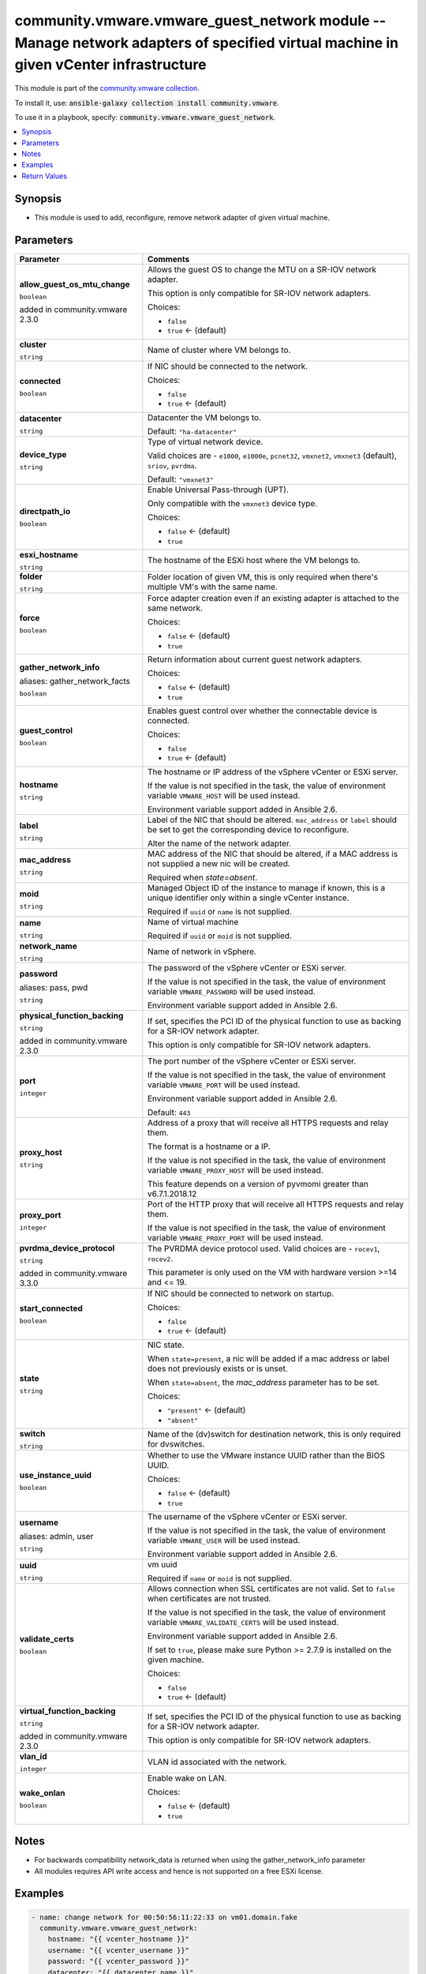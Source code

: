 

community.vmware.vmware_guest_network module -- Manage network adapters of specified virtual machine in given vCenter infrastructure
++++++++++++++++++++++++++++++++++++++++++++++++++++++++++++++++++++++++++++++++++++++++++++++++++++++++++++++++++++++++++++++++++++

This module is part of the `community.vmware collection <https://galaxy.ansible.com/community/vmware>`_.

To install it, use: :code:`ansible-galaxy collection install community.vmware`.

To use it in a playbook, specify: :code:`community.vmware.vmware_guest_network`.


.. contents::
   :local:
   :depth: 1


Synopsis
--------

- This module is used to add, reconfigure, remove network adapter of given virtual machine.








Parameters
----------

.. list-table::
  :widths: auto
  :header-rows: 1

  * - Parameter
    - Comments

  * - .. raw:: html

        <div style="display: flex;"><div style="flex: 1 0 auto; white-space: nowrap; margin-left: 0.25em;">

      .. _parameter-allow_guest_os_mtu_change:

      **allow_guest_os_mtu_change**

      :literal:`boolean`

      added in community.vmware 2.3.0


      .. raw:: html

        </div></div>

    - 
      Allows the guest OS to change the MTU on a SR-IOV network adapter.

      This option is only compatible for SR-IOV network adapters.


      Choices:

      - :literal:`false`
      - :literal:`true` ← (default)



  * - .. raw:: html

        <div style="display: flex;"><div style="flex: 1 0 auto; white-space: nowrap; margin-left: 0.25em;">

      .. _parameter-cluster:

      **cluster**

      :literal:`string`

      .. raw:: html

        </div></div>

    - 
      Name of cluster where VM belongs to.



  * - .. raw:: html

        <div style="display: flex;"><div style="flex: 1 0 auto; white-space: nowrap; margin-left: 0.25em;">

      .. _parameter-connected:

      **connected**

      :literal:`boolean`

      .. raw:: html

        </div></div>

    - 
      If NIC should be connected to the network.


      Choices:

      - :literal:`false`
      - :literal:`true` ← (default)



  * - .. raw:: html

        <div style="display: flex;"><div style="flex: 1 0 auto; white-space: nowrap; margin-left: 0.25em;">

      .. _parameter-datacenter:

      **datacenter**

      :literal:`string`

      .. raw:: html

        </div></div>

    - 
      Datacenter the VM belongs to.


      Default: :literal:`"ha-datacenter"`


  * - .. raw:: html

        <div style="display: flex;"><div style="flex: 1 0 auto; white-space: nowrap; margin-left: 0.25em;">

      .. _parameter-device_type:

      **device_type**

      :literal:`string`

      .. raw:: html

        </div></div>

    - 
      Type of virtual network device.

      Valid choices are - \ :literal:`e1000`\ , \ :literal:`e1000e`\ , \ :literal:`pcnet32`\ , \ :literal:`vmxnet2`\ , \ :literal:`vmxnet3`\  (default), \ :literal:`sriov`\ , \ :literal:`pvrdma`\ .


      Default: :literal:`"vmxnet3"`


  * - .. raw:: html

        <div style="display: flex;"><div style="flex: 1 0 auto; white-space: nowrap; margin-left: 0.25em;">

      .. _parameter-directpath_io:

      **directpath_io**

      :literal:`boolean`

      .. raw:: html

        </div></div>

    - 
      Enable Universal Pass-through (UPT).

      Only compatible with the \ :literal:`vmxnet3`\  device type.


      Choices:

      - :literal:`false` ← (default)
      - :literal:`true`



  * - .. raw:: html

        <div style="display: flex;"><div style="flex: 1 0 auto; white-space: nowrap; margin-left: 0.25em;">

      .. _parameter-esxi_hostname:

      **esxi_hostname**

      :literal:`string`

      .. raw:: html

        </div></div>

    - 
      The hostname of the ESXi host where the VM belongs to.



  * - .. raw:: html

        <div style="display: flex;"><div style="flex: 1 0 auto; white-space: nowrap; margin-left: 0.25em;">

      .. _parameter-folder:

      **folder**

      :literal:`string`

      .. raw:: html

        </div></div>

    - 
      Folder location of given VM, this is only required when there's multiple VM's with the same name.



  * - .. raw:: html

        <div style="display: flex;"><div style="flex: 1 0 auto; white-space: nowrap; margin-left: 0.25em;">

      .. _parameter-force:

      **force**

      :literal:`boolean`

      .. raw:: html

        </div></div>

    - 
      Force adapter creation even if an existing adapter is attached to the same network.


      Choices:

      - :literal:`false` ← (default)
      - :literal:`true`



  * - .. raw:: html

        <div style="display: flex;"><div style="flex: 1 0 auto; white-space: nowrap; margin-left: 0.25em;">

      .. _parameter-gather_network_facts:
      .. _parameter-gather_network_info:

      **gather_network_info**

      aliases: gather_network_facts

      :literal:`boolean`

      .. raw:: html

        </div></div>

    - 
      Return information about current guest network adapters.


      Choices:

      - :literal:`false` ← (default)
      - :literal:`true`



  * - .. raw:: html

        <div style="display: flex;"><div style="flex: 1 0 auto; white-space: nowrap; margin-left: 0.25em;">

      .. _parameter-guest_control:

      **guest_control**

      :literal:`boolean`

      .. raw:: html

        </div></div>

    - 
      Enables guest control over whether the connectable device is connected.


      Choices:

      - :literal:`false`
      - :literal:`true` ← (default)



  * - .. raw:: html

        <div style="display: flex;"><div style="flex: 1 0 auto; white-space: nowrap; margin-left: 0.25em;">

      .. _parameter-hostname:

      **hostname**

      :literal:`string`

      .. raw:: html

        </div></div>

    - 
      The hostname or IP address of the vSphere vCenter or ESXi server.

      If the value is not specified in the task, the value of environment variable \ :literal:`VMWARE\_HOST`\  will be used instead.

      Environment variable support added in Ansible 2.6.



  * - .. raw:: html

        <div style="display: flex;"><div style="flex: 1 0 auto; white-space: nowrap; margin-left: 0.25em;">

      .. _parameter-label:

      **label**

      :literal:`string`

      .. raw:: html

        </div></div>

    - 
      Label of the NIC that should be altered. \ :literal:`mac\_address`\  or \ :literal:`label`\  should be set to get the corresponding device to reconfigure.

      Alter the name of the network adapter.



  * - .. raw:: html

        <div style="display: flex;"><div style="flex: 1 0 auto; white-space: nowrap; margin-left: 0.25em;">

      .. _parameter-mac_address:

      **mac_address**

      :literal:`string`

      .. raw:: html

        </div></div>

    - 
      MAC address of the NIC that should be altered, if a MAC address is not supplied a new nic will be created.

      Required when \ :emphasis:`state=absent`\ .



  * - .. raw:: html

        <div style="display: flex;"><div style="flex: 1 0 auto; white-space: nowrap; margin-left: 0.25em;">

      .. _parameter-moid:

      **moid**

      :literal:`string`

      .. raw:: html

        </div></div>

    - 
      Managed Object ID of the instance to manage if known, this is a unique identifier only within a single vCenter instance.

      Required if \ :literal:`uuid`\  or \ :literal:`name`\  is not supplied.



  * - .. raw:: html

        <div style="display: flex;"><div style="flex: 1 0 auto; white-space: nowrap; margin-left: 0.25em;">

      .. _parameter-name:

      **name**

      :literal:`string`

      .. raw:: html

        </div></div>

    - 
      Name of virtual machine

      Required if \ :literal:`uuid`\  or \ :literal:`moid`\  is not supplied.



  * - .. raw:: html

        <div style="display: flex;"><div style="flex: 1 0 auto; white-space: nowrap; margin-left: 0.25em;">

      .. _parameter-network_name:

      **network_name**

      :literal:`string`

      .. raw:: html

        </div></div>

    - 
      Name of network in vSphere.



  * - .. raw:: html

        <div style="display: flex;"><div style="flex: 1 0 auto; white-space: nowrap; margin-left: 0.25em;">

      .. _parameter-pass:
      .. _parameter-password:
      .. _parameter-pwd:

      **password**

      aliases: pass, pwd

      :literal:`string`

      .. raw:: html

        </div></div>

    - 
      The password of the vSphere vCenter or ESXi server.

      If the value is not specified in the task, the value of environment variable \ :literal:`VMWARE\_PASSWORD`\  will be used instead.

      Environment variable support added in Ansible 2.6.



  * - .. raw:: html

        <div style="display: flex;"><div style="flex: 1 0 auto; white-space: nowrap; margin-left: 0.25em;">

      .. _parameter-physical_function_backing:

      **physical_function_backing**

      :literal:`string`

      added in community.vmware 2.3.0


      .. raw:: html

        </div></div>

    - 
      If set, specifies the PCI ID of the physical function to use as backing for a SR-IOV network adapter.

      This option is only compatible for SR-IOV network adapters.



  * - .. raw:: html

        <div style="display: flex;"><div style="flex: 1 0 auto; white-space: nowrap; margin-left: 0.25em;">

      .. _parameter-port:

      **port**

      :literal:`integer`

      .. raw:: html

        </div></div>

    - 
      The port number of the vSphere vCenter or ESXi server.

      If the value is not specified in the task, the value of environment variable \ :literal:`VMWARE\_PORT`\  will be used instead.

      Environment variable support added in Ansible 2.6.


      Default: :literal:`443`


  * - .. raw:: html

        <div style="display: flex;"><div style="flex: 1 0 auto; white-space: nowrap; margin-left: 0.25em;">

      .. _parameter-proxy_host:

      **proxy_host**

      :literal:`string`

      .. raw:: html

        </div></div>

    - 
      Address of a proxy that will receive all HTTPS requests and relay them.

      The format is a hostname or a IP.

      If the value is not specified in the task, the value of environment variable \ :literal:`VMWARE\_PROXY\_HOST`\  will be used instead.

      This feature depends on a version of pyvmomi greater than v6.7.1.2018.12



  * - .. raw:: html

        <div style="display: flex;"><div style="flex: 1 0 auto; white-space: nowrap; margin-left: 0.25em;">

      .. _parameter-proxy_port:

      **proxy_port**

      :literal:`integer`

      .. raw:: html

        </div></div>

    - 
      Port of the HTTP proxy that will receive all HTTPS requests and relay them.

      If the value is not specified in the task, the value of environment variable \ :literal:`VMWARE\_PROXY\_PORT`\  will be used instead.



  * - .. raw:: html

        <div style="display: flex;"><div style="flex: 1 0 auto; white-space: nowrap; margin-left: 0.25em;">

      .. _parameter-pvrdma_device_protocol:

      **pvrdma_device_protocol**

      :literal:`string`

      added in community.vmware 3.3.0


      .. raw:: html

        </div></div>

    - 
      The PVRDMA device protocol used. Valid choices are - \ :literal:`rocev1`\ , \ :literal:`rocev2`\ .

      This parameter is only used on the VM with hardware version \>=14 and \<= 19.



  * - .. raw:: html

        <div style="display: flex;"><div style="flex: 1 0 auto; white-space: nowrap; margin-left: 0.25em;">

      .. _parameter-start_connected:

      **start_connected**

      :literal:`boolean`

      .. raw:: html

        </div></div>

    - 
      If NIC should be connected to network on startup.


      Choices:

      - :literal:`false`
      - :literal:`true` ← (default)



  * - .. raw:: html

        <div style="display: flex;"><div style="flex: 1 0 auto; white-space: nowrap; margin-left: 0.25em;">

      .. _parameter-state:

      **state**

      :literal:`string`

      .. raw:: html

        </div></div>

    - 
      NIC state.

      When \ :literal:`state=present`\ , a nic will be added if a mac address or label does not previously exists or is unset.

      When \ :literal:`state=absent`\ , the \ :emphasis:`mac\_address`\  parameter has to be set.


      Choices:

      - :literal:`"present"` ← (default)
      - :literal:`"absent"`



  * - .. raw:: html

        <div style="display: flex;"><div style="flex: 1 0 auto; white-space: nowrap; margin-left: 0.25em;">

      .. _parameter-switch:

      **switch**

      :literal:`string`

      .. raw:: html

        </div></div>

    - 
      Name of the (dv)switch for destination network, this is only required for dvswitches.



  * - .. raw:: html

        <div style="display: flex;"><div style="flex: 1 0 auto; white-space: nowrap; margin-left: 0.25em;">

      .. _parameter-use_instance_uuid:

      **use_instance_uuid**

      :literal:`boolean`

      .. raw:: html

        </div></div>

    - 
      Whether to use the VMware instance UUID rather than the BIOS UUID.


      Choices:

      - :literal:`false` ← (default)
      - :literal:`true`



  * - .. raw:: html

        <div style="display: flex;"><div style="flex: 1 0 auto; white-space: nowrap; margin-left: 0.25em;">

      .. _parameter-admin:
      .. _parameter-user:
      .. _parameter-username:

      **username**

      aliases: admin, user

      :literal:`string`

      .. raw:: html

        </div></div>

    - 
      The username of the vSphere vCenter or ESXi server.

      If the value is not specified in the task, the value of environment variable \ :literal:`VMWARE\_USER`\  will be used instead.

      Environment variable support added in Ansible 2.6.



  * - .. raw:: html

        <div style="display: flex;"><div style="flex: 1 0 auto; white-space: nowrap; margin-left: 0.25em;">

      .. _parameter-uuid:

      **uuid**

      :literal:`string`

      .. raw:: html

        </div></div>

    - 
      vm uuid

      Required if \ :literal:`name`\  or \ :literal:`moid`\  is not supplied.



  * - .. raw:: html

        <div style="display: flex;"><div style="flex: 1 0 auto; white-space: nowrap; margin-left: 0.25em;">

      .. _parameter-validate_certs:

      **validate_certs**

      :literal:`boolean`

      .. raw:: html

        </div></div>

    - 
      Allows connection when SSL certificates are not valid. Set to \ :literal:`false`\  when certificates are not trusted.

      If the value is not specified in the task, the value of environment variable \ :literal:`VMWARE\_VALIDATE\_CERTS`\  will be used instead.

      Environment variable support added in Ansible 2.6.

      If set to \ :literal:`true`\ , please make sure Python \>= 2.7.9 is installed on the given machine.


      Choices:

      - :literal:`false`
      - :literal:`true` ← (default)



  * - .. raw:: html

        <div style="display: flex;"><div style="flex: 1 0 auto; white-space: nowrap; margin-left: 0.25em;">

      .. _parameter-virtual_function_backing:

      **virtual_function_backing**

      :literal:`string`

      added in community.vmware 2.3.0


      .. raw:: html

        </div></div>

    - 
      If set, specifies the PCI ID of the physical function to use as backing for a SR-IOV network adapter.

      This option is only compatible for SR-IOV network adapters.



  * - .. raw:: html

        <div style="display: flex;"><div style="flex: 1 0 auto; white-space: nowrap; margin-left: 0.25em;">

      .. _parameter-vlan_id:

      **vlan_id**

      :literal:`integer`

      .. raw:: html

        </div></div>

    - 
      VLAN id associated with the network.



  * - .. raw:: html

        <div style="display: flex;"><div style="flex: 1 0 auto; white-space: nowrap; margin-left: 0.25em;">

      .. _parameter-wake_onlan:

      **wake_onlan**

      :literal:`boolean`

      .. raw:: html

        </div></div>

    - 
      Enable wake on LAN.


      Choices:

      - :literal:`false` ← (default)
      - :literal:`true`





Notes
-----

- For backwards compatibility network\_data is returned when using the gather\_network\_info parameter
- All modules requires API write access and hence is not supported on a free ESXi license.


Examples
--------

.. code-block:: yaml

    
    - name: change network for 00:50:56:11:22:33 on vm01.domain.fake
      community.vmware.vmware_guest_network:
        hostname: "{{ vcenter_hostname }}"
        username: "{{ vcenter_username }}"
        password: "{{ vcenter_password }}"
        datacenter: "{{ datacenter_name }}"
        name: vm01.domain.fake
        mac_address: 00:50:56:11:22:33
        network_name: admin-network
        state: present

    - name: add a nic on network with vlan id 2001 for 422d000d-2000-ffff-0000-b00000000000
      community.vmware.vmware_guest_network:
        hostname: "{{ vcenter_hostname }}"
        username: "{{ vcenter_username }}"
        password: "{{ vcenter_password }}"
        datacenter: "{{ datacenter_name }}"
        uuid: 422d000d-2000-ffff-0000-b00000000000
        vlan_id: 2001

    - name: remove nic with mac 00:50:56:11:22:33 from vm01.domain.fake
      community.vmware.vmware_guest_network:
        hostname: "{{ vcenter_hostname }}"
        username: "{{ vcenter_username }}"
        password: "{{ vcenter_password }}"
        datacenter: "{{ datacenter_name }}"
        mac_address: 00:50:56:11:22:33
        name: vm01.domain.fake
        state: absent

    - name: add multiple nics to vm01.domain.fake
      community.vmware.vmware_guest_network:
        hostname: "{{ vcenter_hostname }}"
        username: "{{ vcenter_username }}"
        password: "{{ vcenter_password }}"
        datacenter: "{{ datacenter_name }}"
        name: vm01.domain.fake
        state: present
        vlan_id: "{{ item.vlan_id | default(omit) }}"
        network_name: "{{ item.network_name | default(omit) }}"
        connected: "{{ item.connected | default(omit) }}"
      loop:
        - vlan_id: 2000
          connected: false
        - network_name: guest-net
          connected: true





Return Values
-------------
The following are the fields unique to this module:

.. list-table::
  :widths: auto
  :header-rows: 1

  * - Key
    - Description

  * - .. raw:: html

        <div style="display: flex;"><div style="flex: 1 0 auto; white-space: nowrap; margin-left: 0.25em;">

      .. _return-network_data:

      **network_data**

      :literal:`dictionary`

      .. raw:: html

        </div></div>
    - 
      For backwards compatibility, metadata about the virtual machine network adapters


      Returned: when using gather\_network\_info parameter

      Sample: :literal:`{"network\_data": {"0": {"allow\_guest\_ctl": true, "connected": true, "device\_type": "vmxnet3", "label": "Network adapter 2", "mac\_addr": "00:50:56:AA:AA:AA", "mac\_address": "00:50:56:AA:AA:AA", "name": "admin-net", "network\_name": "admin-net", "start\_connected": true, "switch": "vSwitch0", "unit\_number": 8, "vlan\_id": 10, "wake\_onlan": false}, "1": {"allow\_guest\_ctl": true, "connected": true, "device\_type": "vmxnet3", "label": "Network adapter 1", "mac\_addr": "00:50:56:BB:BB:BB", "mac\_address": "00:50:56:BB:BB:BB", "name": "guest-net", "network\_name": "guest-net", "start\_connected": true, "switch": "vSwitch0", "unit\_number": 7, "vlan\_id": 10, "wake\_onlan": true}}}`


  * - .. raw:: html

        <div style="display: flex;"><div style="flex: 1 0 auto; white-space: nowrap; margin-left: 0.25em;">

      .. _return-network_info:

      **network_info**

      :literal:`list` / :literal:`elements=string`

      .. raw:: html

        </div></div>
    - 
      metadata about the virtual machine network adapters


      Returned: always

      Sample: :literal:`{"network\_info": [{"allow\_guest\_ctl": true, "connected": true, "device\_type": "vmxnet3", "label": "Network adapter 2", "mac\_address": "00:50:56:AA:AA:AA", "network\_name": "admin-net", "start\_connected": true, "switch": "vSwitch0", "unit\_number": 8, "vlan\_id": 10, "wake\_onlan": false}, {"allow\_guest\_ctl": true, "connected": true, "device\_type": "vmxnet3", "label": "Network adapter 1", "mac\_address": "00:50:56:BB:BB:BB", "network\_name": "guest-net", "start\_connected": true, "switch": "vSwitch0", "unit\_number": 7, "vlan\_id": 10, "wake\_onlan": true}]}`




Authors
~~~~~~~

- Diane Wang (@Tomorrow9) 



Collection links
~~~~~~~~~~~~~~~~

* `Issue Tracker <https://github.com/ansible-collections/community.vmware/issues?q=is%3Aissue+is%3Aopen+sort%3Aupdated-desc>`__
* `Homepage <https://github.com/ansible-collections/community.vmware>`__
* `Repository (Sources) <https://github.com/ansible-collections/community.vmware.git>`__

